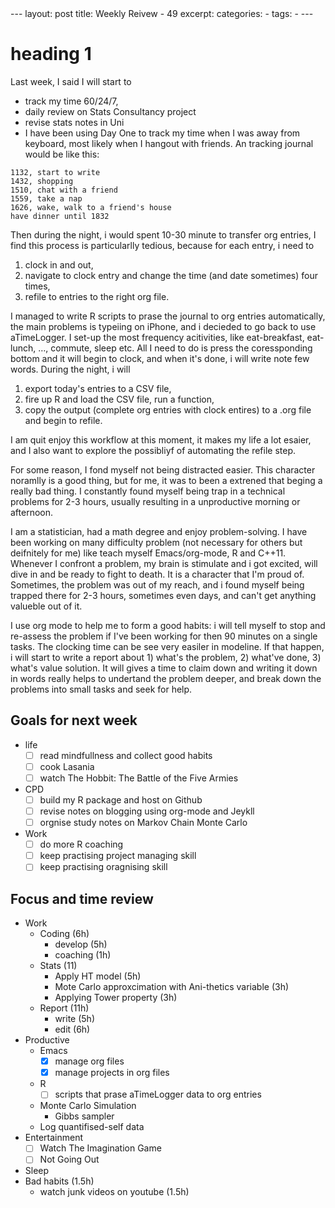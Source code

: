 #+BEGIN_HTML
---
layout: post
title: Weekly Reivew - 49 
excerpt: 
categories:
  -  
tags:
  -  
---
#+END_HTML

* heading 1 
Last week, I said I will start to
- track my time 60/24/7,
- daily review on Stats Consultancy project
- revise stats notes in Uni
- I have been using Day One to track my time when I was away from keyboard, most likely when I hangout with friends. An tracking journal would be like this:

#+begin_example
1132, start to write 
1432, shopping 
1510, chat with a friend 
1559, take a nap 
1626, wake, walk to a friend's house 
have dinner until 1832
#+end_example

Then during the night, i would spent 10-30 minute to transfer org entries, I find this process is particularlly tedious, because for each entry, i need to

1. clock in and out,
2. navigate to clock entry and change the time (and date sometimes) four times,
3. refile to entries to the right org file.

I managed to write R scripts to prase the journal to org entries automatically, the main problems is typeiing on iPhone, and i decieded to go back to use aTimeLogger. I set-up the most frequency acitivities, like eat-breakfast, eat-lunch, …, commute, sleep etc. All I need to do is press the coressponding bottom and it will begin to clock, and when it's done, i will write note few words. During the night, i will

1. export today's entries to a CSV file,
2. fire up R and load the CSV file, run a function,
3. copy the output (complete org entries with clock entires) to a .org file and begin to refile.

I am quit enjoy this workflow at this moment, it makes my life a lot esaier, and I also want to explore the possibliyf of automating the refile step.

For some reason, I fond myself not being distracted easier. This character noramlly is a good thing, but for me, it was to been a extrened that beging a really bad thing. I constantly found myself being trap in a technical problems for 2-3 hours, usually resulting in a unproductive morning or afternoon.

I am a statistician, had a math degree and enjoy problem-solving. I have been working on many difficulty problem (not necessary for others but deifnitely for me) like teach myself Emacs/org-mode, R and C++11. Whenever I confront a problem, my brain is stimulate and i got excited, will dive in and be ready to fight to death. It is a character that I'm proud of. Sometimes, the problem was out of my reach, and i found myself being trapped there for 2-3 hours, sometimes even days, and can't get anything valueble out of it.

I use org mode to help me to form a good habits: i will tell myself to stop and re-assess the problem if I've been working for then 90 minutes on a single tasks. The clocking time can be see very easiler in modeline. If that happen, i will start to write a report about 1) what's the problem, 2) what've done, 3) what's value solution. It will gives a time to claim down and writing it down in words really helps to undertand the problem deeper, and break down the problems into small tasks and seek for help.

** Goals for next week

- life
  - [ ] read mindfullness and collect good habits
  - [ ] cook Lasania
  - [ ] watch The Hobbit: The Battle of the Five Armies
- CPD
  - [ ] build my R package and host on Github
  - [ ] revise notes on blogging using org-mode and Jeykll
  - [ ] orgnise study notes on Markov Chain Monte Carlo
- Work
  - [ ] do more R coaching
  - [ ] keep practising project managing skill
  - [ ] keep practising oragnising skill
** Focus and time review

- Work
  - Coding (6h)
    - develop (5h)
    - coaching (1h) 
  - Stats (11)
    - Apply HT model (5h)
    - Mote Carlo approxcimation with Ani-thetics variable (3h)
    - Applying Tower property (3h)
  - Report (11h)
    - write (5h)
    - edit (6h)
- Productive
  - Emacs
    - [X] manage org files
    - [X] manage projects in org files 
  - R 
    - [ ] scripts that prase aTimeLogger data to org entries
  - Monte Carlo Simulation
    - Gibbs sampler
  - Log quantifised-self data
- Entertainment
  - [ ] Watch The Imagination Game
  - [ ] Not Going Out
- Sleep 
- Bad habits (1.5h)
  - watch junk videos on youtube (1.5h)


